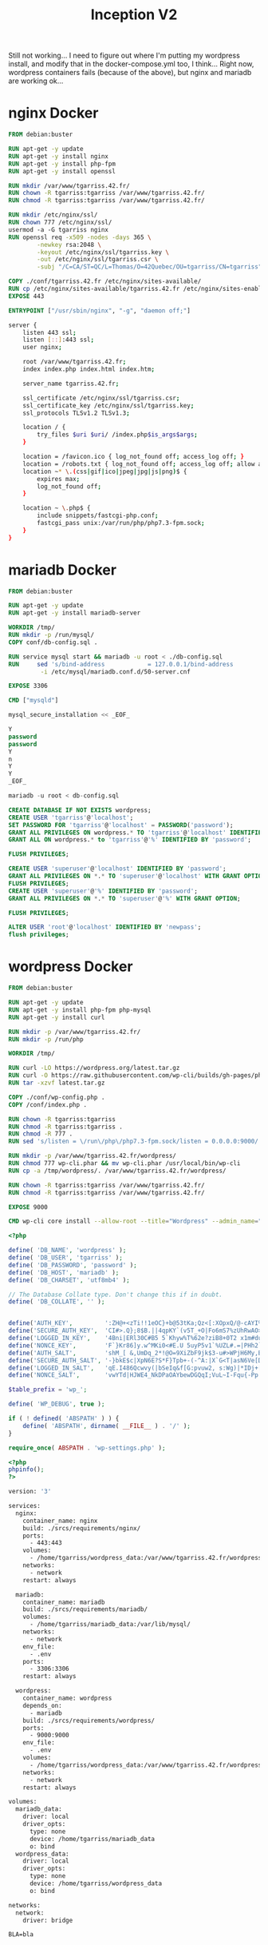 #+title: Inception V2
#+PROPERTY: header-args :noweb yes
#+PROPERTY: header-args :mkdirp yes
#+TOKEN: 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

Still not working... I need to figure out where I'm putting my
wordpress install, and modify that in the docker-compose.yml too, I
think... Right now, wordpress containers fails (because of the above),
but nginx and mariadb are working ok...

* nginx Docker
#+name: nginx-docker
#+header: :tangle ./srcs/requirements/nginx/Dockerfile
#+header: :mkdirp yes
#+begin_src dockerfile
FROM debian:buster

RUN apt-get -y update
RUN apt-get -y install nginx
RUN apt-get -y install php-fpm
RUN apt-get -y install openssl

RUN mkdir /var/www/tgarriss.42.fr/
RUN chown -R tgarriss:tgarriss /var/www/tgarriss.42.fr/
RUN chmod -R tgarriss:tgarriss /var/www/tgarriss.42.fr/

RUN mkdir /etc/nginx/ssl/
RUN chown 777 /etc/nginx/ssl/
usermod -a -G tgarriss nginx
RUN openssl req -x509 -nodes -days 365 \
        -newkey rsa:2048 \
        -keyout /etc/nginx/ssl/tgarriss.key \
        -out /etc/nginx/ssl/tgarriss.csr \
        -subj "/C=CA/ST=QC/L=Thomas/O=42Quebec/OU=tgarriss/CN=tgarriss"

COPY ./conf/tgarriss.42.fr /etc/nginx/sites-available/
RUN cp /etc/nginx/sites-available/tgarriss.42.fr /etc/nginx/sites-enabled/
EXPOSE 443

ENTRYPOINT ["/usr/sbin/nginx", "-g", "daemon off;"]
#+end_src

#+name: nginx-conf
#+header: :tangle ./srcs/requirements/nginx/conf/tgarriss.42.fr
#+header: :mkdirp yes
#+begin_src bash
server {
    listen 443 ssl;
    listen [::]:443 ssl;
    user nginx;

    root /var/www/tgarriss.42.fr;
    index index.php index.html index.htm;

    server_name tgarriss.42.fr;

    ssl_certificate /etc/nginx/ssl/tgarriss.csr;
    ssl_certificate_key /etc/nginx/ssl/tgarriss.key;
    ssl_protocols TLSv1.2 TLSv1.3;

    location / {
        try_files $uri $uri/ /index.php$is_args$args;
    }

    location = /favicon.ico { log_not_found off; access_log off; }
    location = /robots.txt { log_not_found off; access_log off; allow all; }
    location ~* \.(css|gif|ico|jpeg|jpg|js|png)$ {
        expires max;
        log_not_found off;
    }

    location ~ \.php$ {
        include snippets/fastcgi-php.conf;
        fastcgi_pass unix:/var/run/php/php7.3-fpm.sock;
    }
}
#+end_src

* mariadb Docker
#+name: mariadb-dockerfile
#+header: :tangle ./srcs/requirements/mariadb/Dockerfile
#+header: :mkdirp yes
#+begin_src dockerfile
FROM debian:buster

RUN apt-get -y update
RUN apt-get -y install mariadb-server

WORKDIR /tmp/
RUN mkdir -p /run/mysql/
COPY conf/db-config.sql .

RUN service mysql start && mariadb -u root < ./db-config.sql
RUN 	sed 's/bind-address            = 127.0.0.1/bind-address            = 0.0.0.0/'\
		 -i /etc/mysql/mariadb.conf.d/50-server.cnf

EXPOSE 3306

CMD ["mysqld"]
#+end_src

#+name: mariadb-install
#+header: :tangle ./srcs/requirements/mariadb/conf/db-install.sh
#+header: :mkdirp yes
#+begin_src sql
mysql_secure_installation << _EOF_

Y
password
password
Y
n
Y
Y
_EOF_

mariadb -u root < db-config.sql

#+end_src

#+name: mariadb-config
#+header: :tangle ./srcs/requirements/mariadb/conf/db-config.sql
#+header: :mkdirp yes
#+begin_src sql
CREATE DATABASE IF NOT EXISTS wordpress;
CREATE USER 'tgarriss'@'localhost';
SET PASSWORD FOR 'tgarriss'@'localhost' = PASSWORD('password');
GRANT ALL PRIVILEGES ON wordpress.* TO 'tgarriss'@'localhost' IDENTIFIED BY 'password';
GRANT ALL ON wordpress.* to 'tgarriss'@'%' IDENTIFIED BY 'password';

FLUSH PRIVILEGES;

CREATE USER 'superuser'@'localhost' IDENTIFIED BY 'password';
GRANT ALL PRIVILEGES ON *.* TO 'superuser'@'localhost' WITH GRANT OPTION;
FLUSH PRIVILEGES;
CREATE USER 'superuser'@'%' IDENTIFIED BY 'password';
GRANT ALL PRIVILEGES ON *.* TO 'superuser'@'%' WITH GRANT OPTION;

FLUSH PRIVILEGES;

ALTER USER 'root'@'localhost' IDENTIFIED BY 'newpass';
flush privileges;
#+end_src
* wordpress Docker
#+name: wordpress-dockerfile
#+header: :tangle ./srcs/requirements/wordpress/Dockerfile
#+header: :mkdirp yes
#+begin_src dockerfile
FROM debian:buster

RUN apt-get -y update
RUN apt-get -y install php-fpm php-mysql
RUN apt-get -y install curl

RUN mkdir -p /var/www/tgarriss.42.fr/
RUN mkdir -p /run/php

WORKDIR /tmp/

RUN curl -LO https://wordpress.org/latest.tar.gz
RUN curl -O https://raw.githubusercontent.com/wp-cli/builds/gh-pages/phar/wp-cli.phar
RUN tar -xzvf latest.tar.gz

COPY ./conf/wp-config.php .
COPY /conf/index.php .

RUN chown -R tgarriss:tgarriss
RUN chmod -R tgarriss:tgarriss .
RUN chmod -R 777 .
RUN sed 's/listen = \/run\/php\/php7.3-fpm.sock/listen = 0.0.0.0:9000/' -i /etc/php/7.3/fpm/pool.d/www.conf

RUN mkdir -p /var/www/tgarriss.42.fr/wordpress/
RUN chmod 777 wp-cli.phar && mv wp-cli.phar /usr/local/bin/wp-cli
RUN cp -a /tmp/wordpress/. /var/www/tgarriss.42.fr/wordpress/

RUN chown -R tgarriss:tgarriss /var/www/tgarriss.42.fr/
RUN chmod -R tgarriss:tgarriss /var/www/tgarriss.42.fr/

EXPOSE 9000

CMD wp-cli core install --allow-root --title="Wordpress" --admin_name="nimda" --admin_password="password" --admin_email="tgarriss@student.42quebec.com" --path="/var/www/tgarriss.42.fr" --url="https://localhost/" && php-fpm7.3 -F -R
#+end_src

#+name: wp-config.php
#+header: :tangle ./srcs/requirements/wordpress/conf/wp-config.php
#+begin_src php
<?php

define( 'DB_NAME', 'wordpress' );
define( 'DB_USER', 'tgarriss' );
define( 'DB_PASSWORD', 'password' );
define( 'DB_HOST', 'mariadb' );
define( 'DB_CHARSET', 'utf8mb4' );

// The Database Collate type. Don't change this if in doubt.
define( 'DB_COLLATE', '' );


define('AUTH_KEY',         ':ZH@+<zTi!!1eOC}+b@53tKa;Qz<[:XOpxQ/@-cAYI%(SaD1~PP5t{T]}!S+TYP ');
define('SECURE_AUTH_KEY',  'CI#>.Q};8$B.||4qpKY`(v5T_+O|Fo6mS7%zUhRwAO>>(>V yT-&vt%S@*s>|aCX');
define('LOGGED_IN_KEY',    '4Bni|ERl30C#B5 5`Khyw%T%62e?ziB8+0T2 x1m#duhl.!Nz3FJaRs?l$s19<$B');
define('NONCE_KEY',        'F`}Kr86]y.w^MKi0<#E.U 5uyP5v1`%UZL#.=|PHh2`W;0b%iX/28Os(}tI++`bX');
define('AUTH_SALT',        'shM_[ &,UmDq_2*!@O=9XiZbF9jk$3-u#>WPjH6My,BC:-PnicM5)Mhg<ZrBxM#b');
define('SECURE_AUTH_SALT', '-}bkE$c|XpN6E?S*F}Tpb+-(-^A:|X`G<T|asN6Ve[DC;GpXr7FI$V}!@9~txx{U');
define('LOGGED_IN_SALT',   'qE.I486Qcwvy(|bSeIq&f[G:pvuw2, s:Wg)|*IDj+[`i;+P-OC#&,8S-O.nD`)L');
define('NONCE_SALT',       'vwYTd|HJWE4_NkDPaOAYbewDGQqI;VuL~I-Fqu{-Pp! {U~s#k632ST!oN?w%O7#');

$table_prefix = 'wp_';

define( 'WP_DEBUG', true );

if ( ! defined( 'ABSPATH' ) ) {
	define( 'ABSPATH', dirname( __FILE__ ) . '/' );
}

require_once( ABSPATH . 'wp-settings.php' );
#+end_src

#+name: wp-config
#+header: :tangle ./srcs/requirements/wordpress/conf/index.php
#+begin_src php
<?php
phpinfo();
?>
#+end_src

#+name: docker-compose
#+header: :tangle ./srcs/docker-compose.yml
#+begin_src dockerfile
version: '3'

services:
  nginx:
    container_name: nginx
    build: ./srcs/requirements/nginx/
    ports:
      - 443:443
    volumes:
      - /home/tgarriss/wordpress_data:/var/www/tgarriss.42.fr/wordpress
    networks:
      - network
    restart: always

  mariadb:
    container_name: mariadb
    build: ./srcs/requirements/mariadb/
    volumes:
      - /home/tgarriss/mariadb_data:/var/lib/mysql/
    networks:
      - network
    env_file:
      - .env
    ports:
      - 3306:3306
    restart: always

  wordpress:
    container_name: wordpress
    depends_on:
      - mariadb
    build: ./srcs/requirements/wordpress/
    ports:
      - 9000:9000
    env_file:
      - .env
    volumes:
      - /home/tgarriss/wordpress_data:/var/www/tgarriss.42.fr/wordpress/
    networks:
      - network
    restart: always

volumes:
  mariadb_data:
    driver: local
    driver_opts:
      type: none
      device: /home/tgarriss/mariadb_data
      o: bind
  wordpress_data:
    driver: local
    driver_opts:
      type: none
      device: /home/tgarriss/wordpress_data
      o: bind

networks:
  network:
    driver: bridge
#+end_src

#+name: env
#+header: :tangle ./srcs/.env
#+begin_src text
BLA=bla
#+end_src
